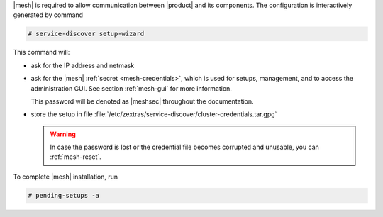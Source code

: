 .. SPDX-FileCopyrightText: 2022 Zextras <https://www.zextras.com/>
..
.. SPDX-License-Identifier: CC-BY-NC-SA-4.0

|mesh| is required to allow communication between |product| and its
components. The configuration is interactively generated by command

.. code:: console

   # service-discover setup-wizard

This command will:

* ask for the IP address and netmask

* ask for the |mesh| :ref:`secret <mesh-credentials>`, which is used for
  setups, management, and to access the administration GUI. See
  section :ref:`mesh-gui` for more information.

  This password will be denoted as |meshsec| throughout the
  documentation.
  
  .. include:: /_includes/hint-pwd.rst

* store the setup in file
  :file:`/etc/zextras/service-discover/cluster-credentials.tar.gpg`

  .. warning:: In case the password is lost or the credential file
     becomes corrupted and unusable, you can :ref:`mesh-reset`.

To complete |mesh| installation, run

.. code:: console

   # pending-setups -a

